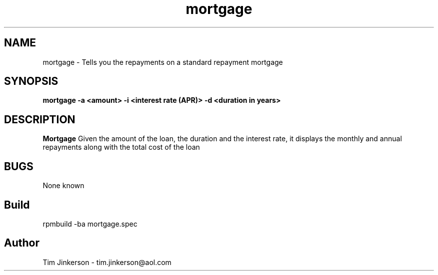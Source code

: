 .\" Process this file with
.\" groff -man -Tascii foo.1
.\"
.\" Convert to a pdf using 'man -t ./mortgage.man | ps2pdf - > .pdf'
.TH mortgage 1 "September 2018" "Mortgage Repayment Documentation"
.SH NAME
mortgage \- Tells you the repayments on a standard repayment mortgage
.SH SYNOPSIS
.B mortgage -a <amount> -i <interest rate (APR)> -d <duration in years>
.SH DESCRIPTION
.B Mortgage
Given the amount of the loan, the duration
and the interest rate, it displays the monthly and annual repayments
along with the total cost of the loan
.SH BUGS
None known
.SH Build
rpmbuild -ba mortgage.spec
.SH Author
Tim Jinkerson - tim.jinkerson@aol.com

